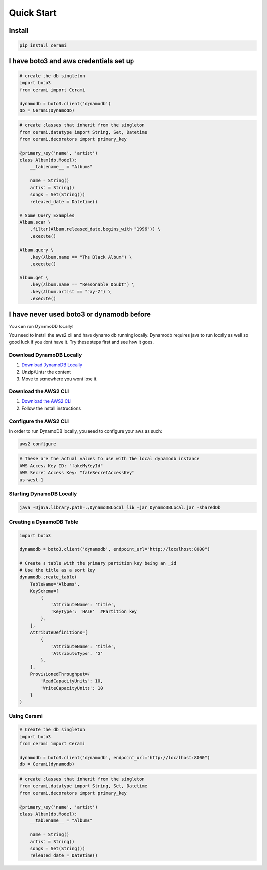 Quick Start
===============

Install
-------

.. code-block::

    pip install cerami

I have boto3 and aws credentials set up
---------------------------------------

.. code-block:: python

    # create the db singleton
    import boto3
    from cerami import Cerami

    dynamodb = boto3.client('dynamodb')
    db = Cerami(dynamodb)


.. code-block:: python

    # create classes that inherit from the singleton
    from cerami.datatype import String, Set, Datetime
    from cerami.decorators import primary_key

    @primary_key('name', 'artist')
    class Album(db.Model):
        __tablename__ = "Albums"

        name = String()
        artist = String()
        songs = Set(String())
        released_date = Datetime()

    # Some Query Examples
    Album.scan \
        .filter(Album.released_date.begins_with("1996")) \
        .execute()

    Album.query \
        .key(Album.name == "The Black Album") \
        .execute()

    Album.get \
        .key(Album.name == "Reasonable Doubt") \
        .key(Album.artist == "Jay-Z") \
        .execute()


I have never used boto3 or dynamodb before
------------------------------------------
You can run DynamoDB locally!

You need to install the aws2 cli and have dynamo db running locally. Dynamodb requires java to run locally as well so good luck if you dont have it. Try these steps first and see how it goes.

Download DynamoDB Locally
~~~~~~~~~~~~~~~~~~~~~~~~~
1. `Download DynamoDB Locally`_
2. Unzip/Untar the content
3. Move to somewhere you wont lose it.

.. _Download DynamoDB Locally: https://docs.aws.amazon.com/amazondynamodb/latest/developerguide/DynamoDBLocal.DownloadingAndRunning.html

Download the AWS2 CLI
~~~~~~~~~~~~~~~~~~~~~
1. `Download the AWS2 CLI`_
2. Follow the install instructions

.. _Download the AWS2 CLI`: https://docs.aws.amazon.com/cli/latest/userguide/install-cliv2.html

Configure the AWS2 CLI
~~~~~~~~~~~~~~~~~~~~~~
In order to run DynamoDB locally, you need to configure your aws as such:

.. code-block::

    aws2 configure


.. code-block::

    # These are the actual values to use with the local dynamodb instance
    AWS Access Key ID: "fakeMyKeyId"
    AWS Secret Access Key: "fakeSecretAccessKey"
    us-west-1

Starting DynamoDB Locally
~~~~~~~~~~~~~~~~~~~~~~~~~
.. code-block::

    java -Djava.library.path=./DynamoDBLocal_lib -jar DynamoDBLocal.jar -sharedDb


Creating a DynamoDB Table
~~~~~~~~~~~~~~~~~~~~~~~~~
.. code-block:: python

    import boto3

    dynamodb = boto3.client('dynamodb', endpoint_url="http://localhost:8000")

    # Create a table with the primary partition key being an _id
    # Use the title as a sort key
    dynamodb.create_table(
        TableName='Albums',
        KeySchema=[
            {
                'AttributeName': 'title',
                'KeyType': 'HASH'  #Partition key
            },
        ],
        AttributeDefinitions=[
            {
                'AttributeName': 'title',
                'AttributeType': 'S'
            },
        ],
        ProvisionedThroughput={
            'ReadCapacityUnits': 10,
            'WriteCapacityUnits': 10
        }
    )


Using Cerami
~~~~~~~~~~~~
.. code-block:: python

    # Create the db singleton
    import boto3
    from cerami import Cerami

    dynamodb = boto3.client('dynamodb', endpoint_url="http://localhost:8000")
    db = Cerami(dynamodb)

.. code-block:: python

    # create classes that inherit from the singleton
    from cerami.datatype import String, Set, Datetime
    from cerami.decorators import primary_key

    @primary_key('name', 'artist')
    class Album(db.Model):
        __tablename__ = "Albums"

        name = String()
        artist = String()
        songs = Set(String())
        released_date = Datetime()
